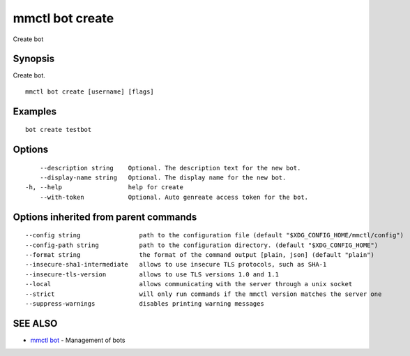 .. _mmctl_bot_create:

mmctl bot create
----------------

Create bot

Synopsis
~~~~~~~~


Create bot.

::

  mmctl bot create [username] [flags]

Examples
~~~~~~~~

::

    bot create testbot

Options
~~~~~~~

::

      --description string    Optional. The description text for the new bot.
      --display-name string   Optional. The display name for the new bot.
  -h, --help                  help for create
      --with-token            Optional. Auto genreate access token for the bot.

Options inherited from parent commands
~~~~~~~~~~~~~~~~~~~~~~~~~~~~~~~~~~~~~~

::

      --config string                path to the configuration file (default "$XDG_CONFIG_HOME/mmctl/config")
      --config-path string           path to the configuration directory. (default "$XDG_CONFIG_HOME")
      --format string                the format of the command output [plain, json] (default "plain")
      --insecure-sha1-intermediate   allows to use insecure TLS protocols, such as SHA-1
      --insecure-tls-version         allows to use TLS versions 1.0 and 1.1
      --local                        allows communicating with the server through a unix socket
      --strict                       will only run commands if the mmctl version matches the server one
      --suppress-warnings            disables printing warning messages

SEE ALSO
~~~~~~~~

* `mmctl bot <mmctl_bot.rst>`_ 	 - Management of bots

